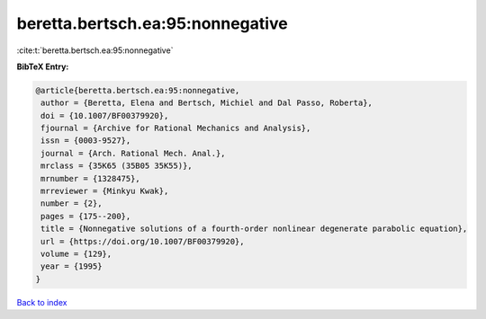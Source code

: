 beretta.bertsch.ea:95:nonnegative
=================================

:cite:t:`beretta.bertsch.ea:95:nonnegative`

**BibTeX Entry:**

.. code-block:: bibtex

   @article{beretta.bertsch.ea:95:nonnegative,
    author = {Beretta, Elena and Bertsch, Michiel and Dal Passo, Roberta},
    doi = {10.1007/BF00379920},
    fjournal = {Archive for Rational Mechanics and Analysis},
    issn = {0003-9527},
    journal = {Arch. Rational Mech. Anal.},
    mrclass = {35K65 (35B05 35K55)},
    mrnumber = {1328475},
    mrreviewer = {Minkyu Kwak},
    number = {2},
    pages = {175--200},
    title = {Nonnegative solutions of a fourth-order nonlinear degenerate parabolic equation},
    url = {https://doi.org/10.1007/BF00379920},
    volume = {129},
    year = {1995}
   }

`Back to index <../By-Cite-Keys.rst>`_
